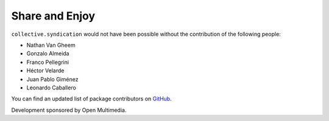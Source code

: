 Share and Enjoy
---------------

``collective.syndication`` would not have been possible without the
contribution of the following people:

- Nathan Van Gheem
- Gonzalo Almeida
- Franco Pellegrini
- Héctor Velarde
- Juan Pablo Giménez
- Leonardo Caballero

You can find an updated list of package contributors on `GitHub`_.

Development sponsored by Open Multimedia.

.. _`GitHub`: https://github.com/collective/collective.syndication/contributors
